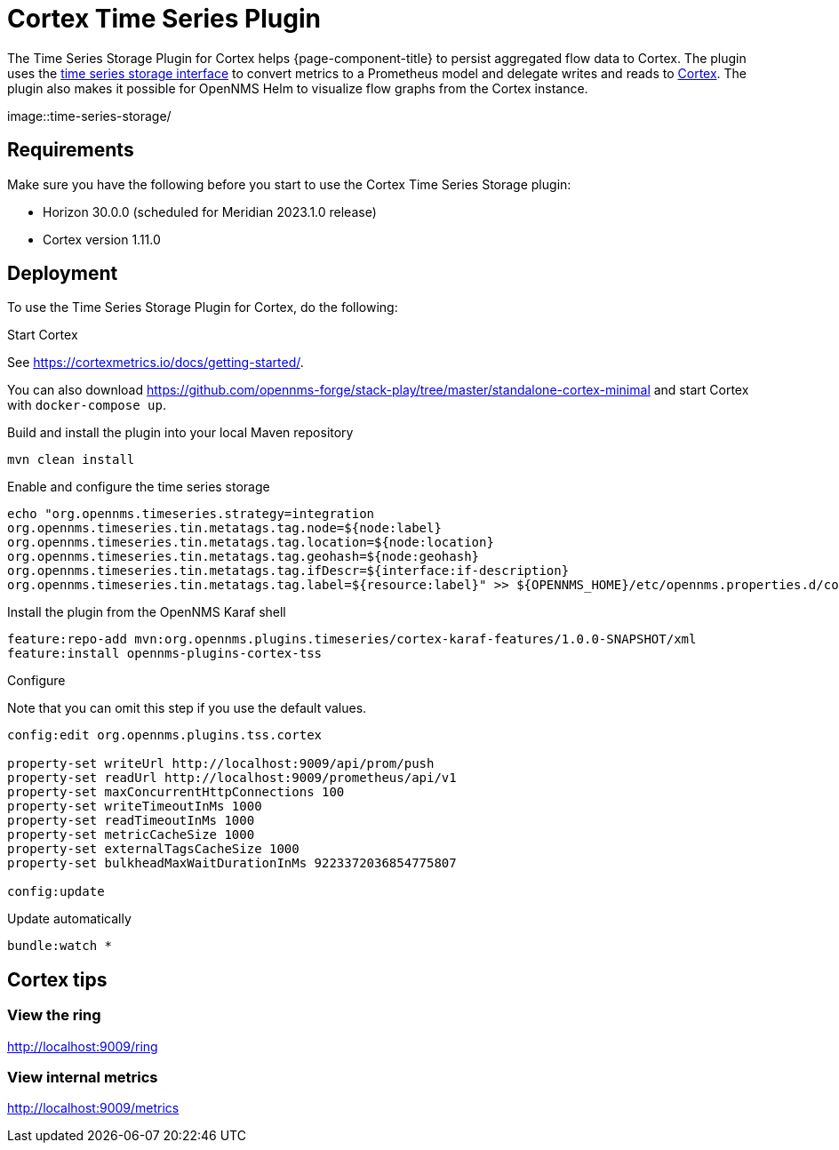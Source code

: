 
= Cortex Time Series Plugin

The Time Series Storage Plugin for Cortex helps {page-component-title} to persist aggregated flow data to Cortex.
The plugin uses the xref:deployment:time-series-storage/timeseries/t.adoc[time series storage interface] to convert metrics to a Prometheus model and delegate writes and reads to https://cortexmetrics.io/[Cortex].
The plugin also makes it possible for OpenNMS Helm to visualize flow graphs from the Cortex instance.

image::time-series-storage/

== Requirements

Make sure you have the following before you start to use the Cortex Time Series Storage plugin:

* Horizon 30.0.0 (scheduled for Meridian 2023.1.0 release)
* Cortex version 1.11.0

== Deployment

To use the Time Series Storage Plugin for Cortex, do the following:

.Start Cortex
See https://cortexmetrics.io/docs/getting-started/.

You can also download https://github.com/opennms-forge/stack-play/tree/master/standalone-cortex-minimal and start Cortex with `docker-compose up`.

.Build and install the plugin into your local Maven repository

[source, console]
----
mvn clean install
----

.Enable and configure the time series storage

[source, console]
----
echo "org.opennms.timeseries.strategy=integration
org.opennms.timeseries.tin.metatags.tag.node=${node:label}
org.opennms.timeseries.tin.metatags.tag.location=${node:location}
org.opennms.timeseries.tin.metatags.tag.geohash=${node:geohash}
org.opennms.timeseries.tin.metatags.tag.ifDescr=${interface:if-description}
org.opennms.timeseries.tin.metatags.tag.label=${resource:label}" >> ${OPENNMS_HOME}/etc/opennms.properties.d/cortex.properties
----

.Install the plugin from the OpenNMS Karaf shell

[source, console]
----
feature:repo-add mvn:org.opennms.plugins.timeseries/cortex-karaf-features/1.0.0-SNAPSHOT/xml
feature:install opennms-plugins-cortex-tss
----

.Configure
Note that you can omit this step if you use the default values.

[source, console]
----
config:edit org.opennms.plugins.tss.cortex

property-set writeUrl http://localhost:9009/api/prom/push
property-set readUrl http://localhost:9009/prometheus/api/v1
property-set maxConcurrentHttpConnections 100
property-set writeTimeoutInMs 1000
property-set readTimeoutInMs 1000
property-set metricCacheSize 1000
property-set externalTagsCacheSize 1000
property-set bulkheadMaxWaitDurationInMs 9223372036854775807

config:update
----

.Update automatically

[source, console]
----
bundle:watch *
----

== Cortex tips

=== View the ring

http://localhost:9009/ring

=== View internal metrics

http://localhost:9009/metrics
